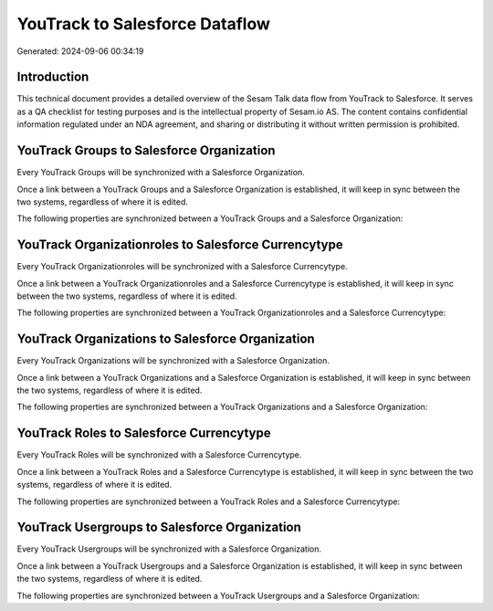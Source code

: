 ===============================
YouTrack to Salesforce Dataflow
===============================

Generated: 2024-09-06 00:34:19

Introduction
------------

This technical document provides a detailed overview of the Sesam Talk data flow from YouTrack to Salesforce. It serves as a QA checklist for testing purposes and is the intellectual property of Sesam.io AS. The content contains confidential information regulated under an NDA agreement, and sharing or distributing it without written permission is prohibited.

YouTrack Groups to Salesforce Organization
------------------------------------------
Every YouTrack Groups will be synchronized with a Salesforce Organization.

Once a link between a YouTrack Groups and a Salesforce Organization is established, it will keep in sync between the two systems, regardless of where it is edited.

The following properties are synchronized between a YouTrack Groups and a Salesforce Organization:

.. list-table::
   :header-rows: 1

   * - YouTrack Groups Property
     - Salesforce Organization Property
     - Salesforce Data Type


YouTrack Organizationroles to Salesforce Currencytype
-----------------------------------------------------
Every YouTrack Organizationroles will be synchronized with a Salesforce Currencytype.

Once a link between a YouTrack Organizationroles and a Salesforce Currencytype is established, it will keep in sync between the two systems, regardless of where it is edited.

The following properties are synchronized between a YouTrack Organizationroles and a Salesforce Currencytype:

.. list-table::
   :header-rows: 1

   * - YouTrack Organizationroles Property
     - Salesforce Currencytype Property
     - Salesforce Data Type


YouTrack Organizations to Salesforce Organization
-------------------------------------------------
Every YouTrack Organizations will be synchronized with a Salesforce Organization.

Once a link between a YouTrack Organizations and a Salesforce Organization is established, it will keep in sync between the two systems, regardless of where it is edited.

The following properties are synchronized between a YouTrack Organizations and a Salesforce Organization:

.. list-table::
   :header-rows: 1

   * - YouTrack Organizations Property
     - Salesforce Organization Property
     - Salesforce Data Type


YouTrack Roles to Salesforce Currencytype
-----------------------------------------
Every YouTrack Roles will be synchronized with a Salesforce Currencytype.

Once a link between a YouTrack Roles and a Salesforce Currencytype is established, it will keep in sync between the two systems, regardless of where it is edited.

The following properties are synchronized between a YouTrack Roles and a Salesforce Currencytype:

.. list-table::
   :header-rows: 1

   * - YouTrack Roles Property
     - Salesforce Currencytype Property
     - Salesforce Data Type


YouTrack Usergroups to Salesforce Organization
----------------------------------------------
Every YouTrack Usergroups will be synchronized with a Salesforce Organization.

Once a link between a YouTrack Usergroups and a Salesforce Organization is established, it will keep in sync between the two systems, regardless of where it is edited.

The following properties are synchronized between a YouTrack Usergroups and a Salesforce Organization:

.. list-table::
   :header-rows: 1

   * - YouTrack Usergroups Property
     - Salesforce Organization Property
     - Salesforce Data Type

